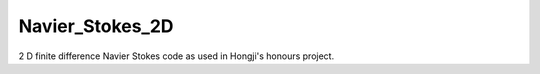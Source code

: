
Navier_Stokes_2D
================

2 D finite difference Navier Stokes code as used in Hongji's honours project.
